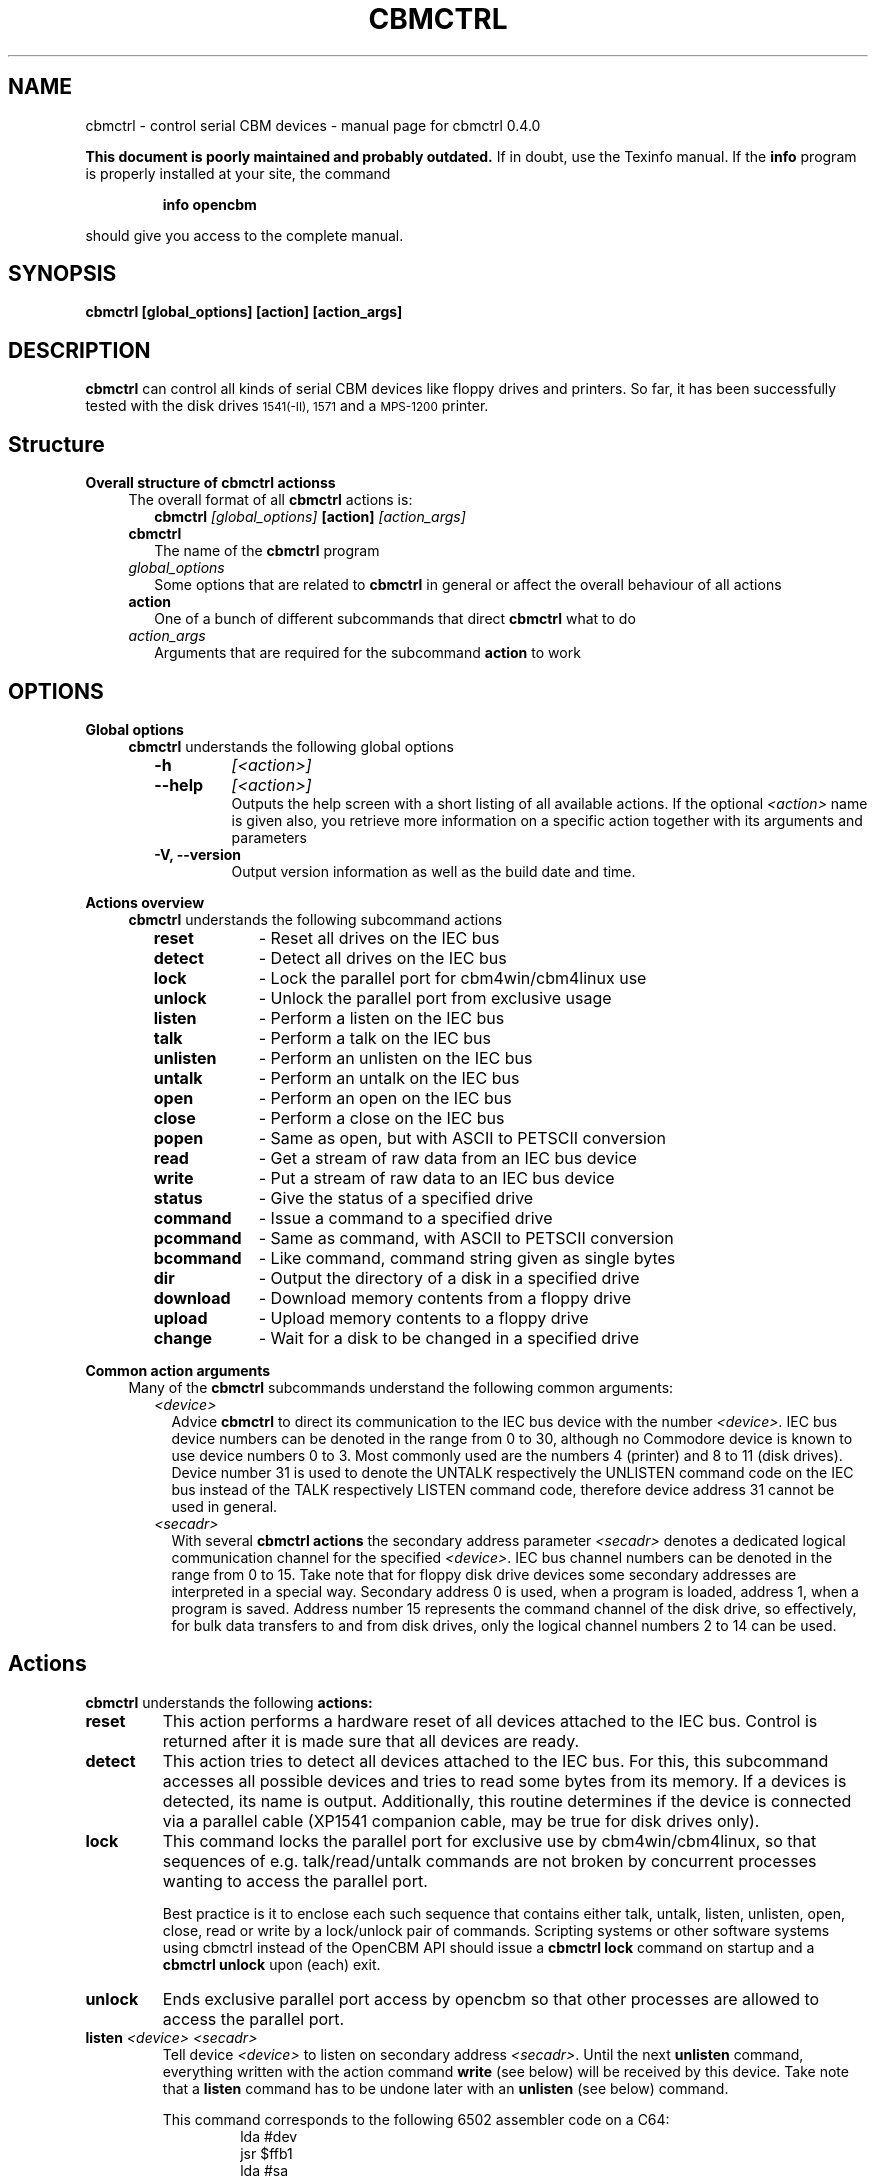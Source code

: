 .\" $Id: cbmctrl.1,v 1.10 2006-06-02 23:19:44 wmsr Exp $
.\"
.\" This manual page was written by Michael Klein
.\"   <michael(dot)klein(at)puffin(dot)lb(dot)shuttle(dot)de>,
.\" additions and rework by Wolfgang Moser (http://d81.de)
.\"
.\" Process this file with
.\"    groff -t -e -mandoc -Tps cbmctrl.1 > cbmctrl.1.ps
.\" Test it with
.\"    nroff -man cbmctrl.1 | less -r
.\"
.TH CBMCTRL "1" "May 2006" "cbmctrl 0.4.0" "User Commands"
.SH NAME
cbmctrl \- control serial CBM devices \- manual page for cbmctrl 0.4.0
.P
.B This document is poorly maintained and probably outdated. 
If in doubt, use the Texinfo manual. If the
.B info
program is properly installed at your site, the command
.IP
.B info opencbm
.PP
should give you access to the complete manual.
.SH SYNOPSIS
.B cbmctrl " [global_options] [action] [action_args]"
.SH DESCRIPTION
.B cbmctrl
can control all kinds of serial CBM devices like floppy drives and printers.
So far, it has been successfully tested with the disk drives
.SM 1541(-II),
.SM 1571
and a
.SM MPS-1200
printer.
.SH Structure
.B Overall structure of cbmctrl actionss
.RS 4
The overall format of all
.B cbmctrl
actions is:
.RS 2
.TP
.BI cbmctrl " [global_options]" " [action]" " [action_args]"
.RE
.TP 2
.BI cbmctrl
The name of the
.B cbmctrl
program
.TP 2
.I global_options
Some options that are related to
.B cbmctrl
in general or affect the overall behaviour of all actions
.TP 2
.B action
One of a bunch of different subcommands that direct
.B cbmctrl
what to do
.TP 2
.I action_args
Arguments that are required for the subcommand
.B action
to work
.RE
.SH OPTIONS
.B Global options
.RS 4
.B cbmctrl
understands the following global options
.PP
.PD 0
.RS 2
.TP 7
.B \-h
.I [<action>]
.TP 7
.B \-\-help
.I [<action>]
.RS
Outputs the help screen with a short listing of all available
actions. If the optional
.I <action>
name is given also, you retrieve more information on a specific
action together with its arguments and parameters
.RE
.PD
.TP
.B \-V, \-\-version
Output version information as well as the build date and time.
.RE
.RE
.PP
.B Actions overview
.RS 4
.B cbmctrl
understands the following subcommand actions
.RS 2
.TP 10
.B reset
\- Reset all drives on the IEC bus
.br
.ns
.TP 10
.B detect
\- Detect all drives on the IEC bus
.br
.ns
.TP 10
.B lock
\- Lock the parallel port for cbm4win/cbm4linux use
.br
.ns
.TP 10
.B unlock
\- Unlock the parallel port from exclusive usage
.br
.ns
.TP 10
.B listen
\- Perform a listen on the IEC bus
.br
.ns
.TP 10
.B talk
\- Perform a talk on the IEC bus
.br
.ns
.TP 10
.B unlisten
\- Perform an unlisten on the IEC bus
.br
.ns
.TP 10
.B untalk
\- Perform an untalk on the IEC bus
.br
.ns
.TP 10
.B open
\- Perform an open on the IEC bus
.br
.ns
.TP 10
.B close
\- Perform a close on the IEC bus
.br
.ns
.TP 10
.B popen
\- Same as open, but with ASCII to PETSCII conversion
.br
.ns
.TP 10
.B read
\- Get a stream of raw data from an IEC bus device
.br
.ns
.TP 10
.B write
\- Put a stream of raw data to an IEC bus device
.br
.ns
.TP 10
.B status
\- Give the status of a specified drive
.br
.ns
.TP 10
.B command
\- Issue a command to a specified drive
.br
.ns
.TP 10
.B pcommand
\- Same as command, with ASCII to PETSCII conversion
.br
.ns
.TP 10
.B bcommand
\- Like command, command string given as single bytes
.br
.ns
.TP 10
.B dir
\- Output the directory of a disk in a specified drive
.br
.ns
.TP 10
.B download
\- Download memory contents from a floppy drive
.br
.ns
.TP 10
.B upload
\- Upload memory contents to a floppy drive
.br
.ns
.TP 10
.B change
\- Wait for a disk to be changed in a specified drive
.RE
.RE
.PP
.B Common action arguments
.RS 4
Many of the
.B cbmctrl
subcommands understand the following common arguments:
.RS 2
.TP 2
.I <device>
Advice
.B cbmctrl
to direct its communication to the IEC bus device with the number
.I <device>.
IEC bus device numbers can be denoted in the range from 0 to 30,
although no Commodore device is known to use device numbers 0 to 3.
Most commonly used are the numbers 4 (printer) and 8 to 11 (disk
drives). Device number 31 is used to denote the UNTALK respectively
the UNLISTEN command code on the IEC bus instead of the TALK
respectively LISTEN command code, therefore device address 31
cannot be used in general.
.TP
.I <secadr>
With several
.B cbmctrl actions
the secondary address parameter
.I <secadr>
denotes a dedicated logical communication channel for the specified
.IR <device> .
IEC bus channel numbers can be denoted in the range from 0 to 15.
Take note that for floppy disk drive devices some secondary
addresses are interpreted in a special way. Secondary address 0
is used, when a program is loaded, address 1, when a program is
saved. Address number 15 represents the command channel of the
disk drive, so effectively, for bulk data transfers to and from
disk drives, only the logical channel numbers 2 to 14 can be used.
.RE
.RE
.SH Actions
.B cbmctrl
understands the following
.B actions:
.TP
.BI reset
This action performs a hardware reset of all devices attached to the IEC bus.
Control is returned after it is made sure that all devices are ready.
.TP
.BI detect 
This action tries to detect all devices attached to the IEC bus.
For this, this subcommand accesses all possible devices and tries to
read some bytes from its memory. If a devices is detected, its name
is output. Additionally, this routine determines if the device is
connected via a parallel cable (XP1541 companion cable, may be true
for disk drives only).
.TP
.BI lock
This command locks the parallel port for exclusive use by cbm4win/cbm4linux, so
that sequences of e.g. talk/read/untalk commands are not broken by concurrent
processes wanting to access the parallel port.
.RS
.PP
Best practice is it to enclose each such sequence that contains either talk,
untalk, listen, unlisten, open, close, read or write by a lock/unlock pair of
commands. Scripting systems or other software systems using cbmctrl instead of
the OpenCBM API should issue a 
.B cbmctrl lock
command on startup and a
.B cbmctrl unlock
upon (each) exit.
.RE
.TP
.BI unlock
Ends exclusive parallel port access by opencbm so that other
processes are allowed to access the parallel port.
.TP
.BI listen " <device> <secadr>"
Tell device
.I <device>
to listen on secondary address
.IR <secadr> .
Until the next
.B unlisten
command, everything written with the action command
.B write
(see below) will be received by this device. Take note that a
.B listen
command has to be undone later with an
.B unlisten
(see below) command.
.RS
.PP
This command corresponds to the following 6502 assembler code on a C64:
.RS
.PD 0
.P
lda #dev
.P
jsr $ffb1
.P
lda #sa
.P
ora #$60
.P
jsr $ff93
.PD
.RE
.RE
.TP
.BI talk " <device> <secadr>"
Tell device
.I <device>
to talk on secondary address
.IR <secadr> .
Until the next
.B untalk
command, data from this device can be received by reading with the
action command
.B read
(see below). Take note that a
.B talk
command has to be undone later with an
.B untalk
(see below) command.
.RS
.PP
This command corresponds to the following 6502 assembler code on a C64:
.RS
.PD 0
.P
lda #dev
.P
jsr $ffb4
.P
lda #sa
.P
ora #$60
.P
jsr $ff96
.PD
.RE
.RE
.TP
.BI unlisten
Ends communication with listening devices by undoing one or more
previous
.B listen
or
.B talk
commands. This IEC command affects all devices on the bus; it
corresponds to the C64 kernel routine $ffae.
.TP
.BI untalk
Ends communication with talking devices by undoing one or more
previous
.B listen
or
.B talk
commands. This IEC command affects all devices on the bus; it
corresponds to the C64 kernel routine $ffab.
.TP
.BI open " <device> <secadr> <filename>"
Open file
.I <filename>
on device
.IR <device> .
After opening, data can be read/written by sending a
.B talk
resp.
.B listen
command with secondary address
.IR <secadr> .
Take note that an
.B open
command has to be undone later with a
.B close
command.
.PP
.RS
.PD 0
Notes:
.RS 2
.TP 2
*
If
.I <secadr> 
is greater than 1, file type and access mode must also be specified
by appending 
.I ",<type>,<mode>"
to
.IR <filename> .
Valid types are
.BR D ,
.BR P ,
.BR S ,
.BR U
and 
.B R
(del, prg, seq, usr, rel), valid modes are 
.B R
for reading and
.B W
for writing.
.TP 2
*
You cannot do an open without a filename. Although a CBM machine
(i.e., a C64) allows this, it is an internal operation to that
computer only.
.TP 2
*
.BI cbmctrl " open"
does not change any character encoding, that is, it does not convert
between ASCII (used by the PC) and PETSCII (used by the CBM device).
If this is needed, use
.BI cbmctrl " popen"
instead.
.RE
.PD
.RE
.TP
.BI popen " <device> <secadr> <filename>"
The
.B popen
action is the very same as the
.B open
action and all parameters act the same. The difference is that the
.I <filename>
string is converted from ASCII to PETSCII before beeing sent to the
device.
.PP
.RS
.PD 0
Notes:
.RS 2
The same notes as with the
.B open
action apply to the
.B popen
action.
.RE
.PD
.RE
.TP
.BI close " <device> <secadr>"
Close the file associated with secondary address
.I <secadr>
on device
.IR <device> .
This undoes a previous
.BR open " or" " popen"
command.
.TP
.BI read " [<file>]"
Reads raw data from a device, after it has been set into
.B talk
mode. The data stream may be stored into a file named by
the optional parameter
.IR <file> .
If
.I <file>
is omitted or if it is named -, the data stream is put to
the standard output channel on the host computer.
.TP
.BI write " [<file>]"
Writes raw data to a device, after it has been set into
.B listen
mode. The data stream may be taken from a file named by
the optional parameter
.IR <file> .
If
.I <file>
is omitted or if it is named -, the data stream is get from
the standard input channel on the host computer.
.TP
.BI status " <device>"
Copies input from device
.IR <device> ,
secondary address 15 (command/status channel), to standard out. Note that
all upper case characters are changed to lower case. Carriage return (0x0d)
is also changed to the current operating systems line ending convention
(0x0a on Unix oriented systems, 0x0d 0x0a on Windows oriented systems).
.PP
.RS
This action is similar to (in this case, no character conversions would be
made):
.PP
.PD 0
.RS
cbmctrl lock
.P
cbmctrl talk
.I <device>
15
.P
cbmctrl read
.P
cbmctrl untalk
.P
cbmctrl unlock
.PD
.RE
.RE
.TP
.BI command " <device> <cmdstr>"
Sends
.I <cmdstr>
to device
.IR <device> ,
secondary address 15 (command/status channel). Note that most (all?)
devices accept upper case commands only, lower case will not work
(i.e., N: to format a drive, V: to validate, etc.)!
.PP
.RS
This command is identical to:
.PP
.PD 0
.RS
cbmctrl lock
.P
cbmctrl listen
.I <device>
15
.P
echo -n
.I <cmdstr>
| cbmctrl write
.P
cbmctrl unlisten
.P
cbmctrl unlock
.PD
.P
.RE
.PD 0
Notes:
.RS 2
.TP 2
*
"echo -n" does natively work under Linux only, under Windows you can use
the following construct as a replacement. Please ensure that there are no
spaces between the '=' character and the '|' character surrounding
.IR <cmdstr> :
.RS 5
.PD
.PP
.RI "echo. | set /p =" <cmdstr> "| cbmctrl write"
.RE
.RE
.RE
.TP
.BI pcommand " <device> <cmdstr>"
The
.B pcommand
action is the very same as the
.B command
action and the
.I <device>
parameter acts the same. The difference is that the
.I <cmdstr>
string is converted from ASCII to PETSCII before beeing used.
.PP
.RS
.PD 0
Notes:
.RS 2
.TP 2
*
Despite the
.B command
action command, all commands (stated within
.IR <cmdstr> )
have to be given in lower case letters. The letter case conversion is one of
the things the ASCII to PETSCII conversion does.
.TP 2
*
Due to the conversion from ASCII to PETSCII, sending
.IR """m-r""" " and" " ""m-w"""
device commands will not work in most cases, because the data to be sent
will be converted too and thus corrupts the stream.
.RE
.PD
.RE
.TP
.BI bcommand " <device> <cmd1> [<cmd2> ... <cmd40>]"
The
.B pcommand
action is the very same as the
.B command
action and the
.I <device>
parameter acts the same. The difference is that the command string does not
consist of actually a string, but single bytes given by
.IR <cmd1> " up to " <cmd40> "."
The byte values can either be denoted as decimal values or as sedecimal
ones, if they are prefixed by 0x or 0X.
.TP
.BI dir " <device>"
Display the directory from the disk in the specified disk drive
IEC device
.IR <device> .
.TP
.BI download " <device> <address> <count> [<file>]"
Read
.I <count>
bytes from a disk drive's memory, starting at
.I <address>
via one or more
.BI M-R
commands. Memory contents are written to standard output as long as
.I <file>
is ommited or equivalent to -. Note that
.I <count>
and
.I <address>
accept decimal as well as sedecimal (hexadecadic) numbers when
prefixed with 0x or 0X (but not with the usual $ sign).
.TP
.BI upload " <device> <address> [<file>]"
Send
.I <file>
to drive memory, starting at
.I <address>
via one or more
.BI M-W
commands. If
.I <address>
is -1, the first two bytes from
.I <file>
are considered as start address. Reads standard input if
.I <file>
is ommited or equivalent to -.
.I <count>
and
.I <address>
accept decimal as well as hex numbers (with 0x or 0X prefix).
.TP
.BI cbmctrl " change <device>"
This action advises a disk drive IEC device with number
.I <device>
to wait for a disk to be exchanged. It makes the following assumptions
for this:
.PP
.PD 0
.RS 10
.TP 2
*
there is already a disk in the drive,
.TP 2
*
that disk will be completely removed and replaced by another disk,
.TP 2
*
we do not want to return from this command until the disk is
completely inserted and ready to be read/written.
.PD
.RE
.PP
.RS
Because of this, just opening the drive and closing it again (without
actually removing the disk) will not work in most cases.
.RE
.SH EXIT CODES
.B cbmctrl
sets the exit code to 0, if the operation completed successfully.
It exits with 2 if the command parser detected a problem with the
number of arguments, their size or the combination of commands and
options.
.PP
Take note that each command action does return its own exit codes
(mostly 0 for success and 1 as a failure indicator). The exact
exit code, especially when looking to failure conditions, is
platform and implementation (driver) specific, because operation
system specific error codes are used often.
.SH BUGS
Due to the nature of
.B cbmctrl
beeing a command (sub-) processor, the global options are currently
also beeing interpreted as commands and therefore cannot be combined.
For example,
.PP
.RS
.BI cbmtrl " -V --help" " change"
.RE
.PP
does not work and leads to an error message.
.PP
The
.B lock/unlock
actions are currently without any functionality within the cbm4linux driver.
They can be issued without any failure, but actually the parallel port becomes
not explicitly locked/unlocked to the driver. That way scripts containing
.B lock/unlock
commands can be ported from Windows to Linux without changes.
.SH EXAMPLES
.TP
Send file contents to printer #4:
.RS
.PD 0
cbmctrl lock
.P
cbmctrl listen 4 0
.P
cbmctrl write
.I filename
.P
cbmctrl unlisten
.P
cbmctrl unlock
.PD
.RE
.TP
Copy file to disk drive #8:
.RS
.PD 0
cbmctrl lock
.P
cbmctrl open 8 2
.IR CBMNAME ,P,W
.P
cbmctrl listen 8 2
.P
cbmctrl write
.I filename
.P
cbmctrl unlisten
.P
cbmctrl close 8 2
.P
cbmctrl unlock
.PD
.RE
.TP
Copy file from disk drive #8:
.RS
.PD 0
cbmctrl lock
.P
cbmctrl open 8 2
.IR CBMNAME ,P,R
.P
cbmctrl talk 8 2
.P
cbmctrl read
.I filename
.P
cbmctrl untalk
.P
cbmctrl close 8 2
.P
cbmctrl unlock
.PD
.RE
.TP
Download the #9 disk drive DOS ROM to file:
.RS
cbmctrl download 9 0xc000 0x4000
.I 1541ROM.BIN
.RE
.TP
Transfer file to disk drive #10, buffer at address $500:
.RS
cbmctrl upload 10 0x500
.I BUFFER2.BIN
.RE
.SH AUTHOR
Michael Klein <michael(dot)klein(at)puffin(dot)lb(dot)shuttle(dot)de>,
additions and reworks by Spiro Trikaliotis, additions by Wolfgang Moser
http://d81.de.
.SH DATE
May 17 2006
